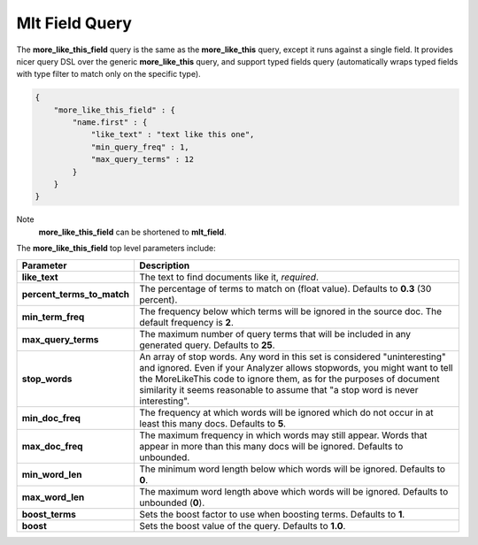 .. _es-guide-reference-query-dsl-mlt-field-query:

===============
Mlt Field Query
===============

The **more_like_this_field** query is the same as the **more_like_this** query, except it runs against a single field. It provides nicer query DSL over the generic **more_like_this** query, and support typed fields query (automatically wraps typed fields with type filter to match only on the specific type).


.. code-block:: js


    {
        "more_like_this_field" : {
            "name.first" : {
                "like_text" : "text like this one",
                "min_query_freq" : 1,
                "max_query_terms" : 12
            }
        }
    }


Note
    **more_like_this_field** can be shortened to **mlt_field**.


The **more_like_this_field** top level parameters include:


============================  ================================================================================================================================================================================================================================================================================================================
 Parameter                     Description                                                                                                                                                                                                                                                                                                    
============================  ================================================================================================================================================================================================================================================================================================================
**like_text**                 The text to find documents like it, *required*.                                                                                                                                                                                                                                                                 
**percent_terms_to_match**    The percentage of terms to match on (float value). Defaults to **0.3** (30 percent).                                                                                                                                                                                                                            
**min_term_freq**             The frequency below which terms will be ignored in the source doc. The default frequency is **2**.                                                                                                                                                                                                              
**max_query_terms**           The maximum number of query terms that will be included in any generated query. Defaults to **25**.                                                                                                                                                                                                             
**stop_words**                An array of stop words. Any word in this set is considered "uninteresting" and ignored. Even if your Analyzer allows stopwords, you might want to tell the MoreLikeThis code to ignore them, as for the purposes of document similarity it seems reasonable to assume that "a stop word is never interesting".  
**min_doc_freq**              The frequency at which words will be ignored which do not occur in at least this many docs. Defaults to **5**.                                                                                                                                                                                                  
**max_doc_freq**              The maximum frequency in which words may still appear. Words that appear in more than this many docs will be ignored. Defaults to unbounded.                                                                                                                                                                    
**min_word_len**              The minimum word length below which words will be ignored. Defaults to **0**.                                                                                                                                                                                                                                   
**max_word_len**              The maximum word length above which words will be ignored. Defaults to unbounded (**0**).                                                                                                                                                                                                                       
**boost_terms**               Sets the boost factor to use when boosting terms. Defaults to **1**.                                                                                                                                                                                                                                            
**boost**                     Sets the boost value of the query. Defaults to **1.0**.                                                                                                                                                                                                                                                         
============================  ================================================================================================================================================================================================================================================================================================================
